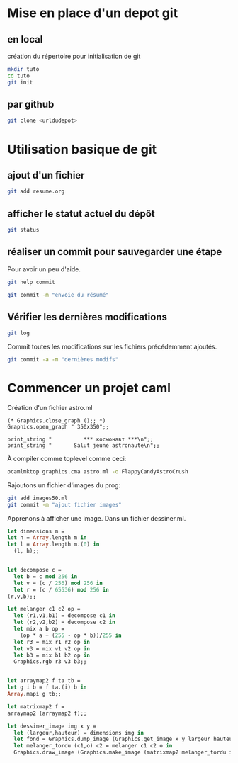 

* Mise en place d'un depot git
** en local
création du répertoire pour initialisation de git
#+BEGIN_SRC sh
mkdir tuto
cd tuto
git init
#+END_SRC
** par github
#+BEGIN_SRC sh
git clone <urldudepot>
#+END_SRC

* Utilisation basique de git
** ajout d'un fichier
#+BEGIN_SRC sh
git add resume.org
#+END_SRC
** afficher le statut actuel du dépôt
#+BEGIN_SRC sh
git status
#+END_SRC

** réaliser un commit pour sauvegarder une étape
Pour avoir un peu d'aide.
#+BEGIN_SRC sh
git help commit
#+END_SRC

#+BEGIN_SRC sh
git commit -m "envoie du résumé"
#+END_SRC

#+RESULTS:
[master (root-commit) 2bb1fab] envoi     du             résumé
1       files         changed, 13         insertions(+),      0 deletions(-)
create  mode          100644   resume.org

** Vérifier les dernières modifications
#+BEGIN_SRC sh
git log
#+END_SRC

Commit toutes les modifications sur les fichiers précédemment ajoutés.
#+BEGIN_SRC sh
git commit -a -m "dernières modifs"
#+END_SRC

* Commencer un projet caml
Création d'un fichier astro.ml
#+BEGIN_SRC caml
(* Graphics.close_graph ();; *)
Graphics.open_graph " 350x350";;

print_string "          *** космонавт ***\n";;
print_string "       Salut jeune astronaute\n";;
#+END_SRC

À compiler comme toplevel comme ceci:
#+BEGIN_SRC sh
ocamlmktop graphics.cma astro.ml -o FlappyCandyAstroCrush
#+END_SRC

Rajoutons un fichier d'images du prog:
#+BEGIN_SRC sh
git add images50.ml
git commit -m "ajout fichier images"
#+END_SRC

Apprenons à afficher une image. Dans un fichier dessiner.ml.

#+BEGIN_SRC ocaml
let dimensions m =
let h = Array.length m in
let l = Array.length m.(0) in
  (l, h);;


let decompose c =
  let b = c mod 256 in
  let v = (c / 256) mod 256 in
  let r = (c / 65536) mod 256 in
(r,v,b);;

let melanger c1 c2 op =
  let (r1,v1,b1) = decompose c1 in
  let (r2,v2,b2) = decompose c2 in
  let mix a b op =
    (op * a + (255 - op * b))/255 in
  let r3 = mix r1 r2 op in
  let v3 = mix v1 v2 op in
  let b3 = mix b1 b2 op in
  Graphics.rgb r3 v3 b3;;


let arraymap2 f ta tb =
let g i b = f ta.(i) b in
Array.mapi g tb;;

let matrixmap2 f =
arraymap2 (arraymap2 f);;

let dessiner_image img x y =
  let (largeur,hauteur) = dimensions img in
  let fond = Graphics.dump_image (Graphics.get_image x y largeur hauteur) in
  let melanger_tordu (c1,o) c2 = melanger c1 c2 o in
  Graphics.draw_image (Graphics.make_image (matrixmap2 melanger_tordu img fond)) x y;;
#+END_SRC
